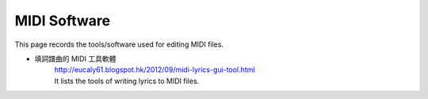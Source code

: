 ﻿*******************
MIDI Software
*******************
This page records the tools/software used for editing MIDI files.
	
- 填詞譜曲的 MIDI 工具軟體
	| http://eucaly61.blogspot.hk/2012/09/midi-lyrics-gui-tool.html
	| It lists the tools of writing lyrics to MIDI files.